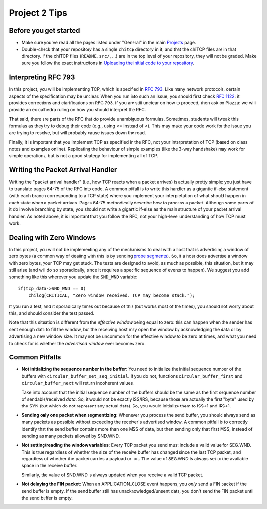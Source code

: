 Project 2 Tips
==============

Before you get started
----------------------

- Make sure you've read all the pages listed under "General" in the main `Projects <projects.html>`_
  page.
- Double-check that your repository has a single ``chitcp`` directory in it, and that the chiTCP 
  files are in that directory. If the chiTCP files (``README``, ``src/``, ...) are in the top 
  level of your repository, they will not be graded. Make sure you follow the exact instructions 
  in `Uploading the initial code to your repository <initial_code.html>`_.

Interpreting RFC 793
--------------------

In this project, you will be implementing TCP, which is specified in `RFC 793 <http://tools.ietf.org/html/rfc793>`_.
Like many network protocols, certain aspects of the specification may be unclear. When you run into such an issue,
you should first check `RFC 1122 <http://tools.ietf.org/html/rfc1122>`_: it provides corrections and clarifications 
on RFC 793. If you are still unclear on how to proceed, then ask on Piazza: we will provide an ex cathedra ruling 
on how you should interpret the RFC.

That said, there are parts of the RFC that *do* provide unambiguous formulas. Sometimes, students will tweak this formulas as they try to debug their code (e.g., using <= instead of <). This may make your code work for the issue you are trying to resolve, but will probably cause issues down the road.

Finally, it is important that you implement TCP as specified in the RFC, not your interpretation of TCP (based on class notes and examples online). Replicating the behaviour of simple examples (like the 3-way handshake) may work for simple operations, but is not a good strategy for implementing all of TCP. 


Writing the Packet Arrival Handler
----------------------------------

Writing the "packet arrival handler" (i.e., how TCP reacts when a packet arrives) is actually pretty simple: you just have to translate pages 64-75 of the RFC into code. A common pitfall is to write this handler as a gigantic if-else statement (with each branch corresponding to a TCP state) where you implement your interpretation of what should happen in each state when a packet arrives. Pages 64-75 methodically describe how to process a packet. Although some parts of it do involve branching by state, you should not write a gigantic if-else as the main structure of your packet arrival handler. As noted above, it is important that you follow the RFC, not your high-level understanding of how TCP must work.

Dealing with Zero Windows
-------------------------

In this project, you will not be implementing any of the mechanisms to deal with a host that is advertising a window
of zero bytes (a common way of dealing with this is by sending
`probe segments <http://www.tcpipguide.com/free/t_TCPWindowManagementIssues-3.htm>`_). So, if a host does advertise
a window with zero bytes, your TCP may get stuck. The tests are designed to avoid, as much as possible, this situation,
but it may still arise (and will do so sporadically, since it requires a specific sequence of events to happen). We
suggest you add something like this wherever you update the ``SND_WND`` variable::

    if(tcp_data->SND_WND == 0)
        chilog(CRITICAL, "Zero window received. TCP may become stuck.");

If you run a test, and it sporadically times out because of this (but works most of the times), you should not worry
about this, and should consider the test passed.

Note that this situation is different from the *effective window* being equal to zero: this can happen when the sender
has sent enough data to fill the window, but the receiving host may open the window by acknowledging the data or
by advertising a new window size. It may not be uncommon for the effective window to be zero at times, and what
you need to check for is whether the *advertised window* ever becomes zero.


Common Pitfalls
---------------

* **Not initializing the sequence number in the buffer**: You need to initialize the initial sequence number of the buffers with ``circular_buffer_set_seq_initial``. If you do not, functions ``circular_buffer_first`` and ``circular_buffer_next`` will return incoherent values.

  Take into account that the initial sequence number of the buffers should be the same as the first sequence number of sendable/received *data*. So, it would not be exactly ISS/IRS, because those are actually the first "byte" used by the SYN (but which do not represent any actual data). So, you would initialize them to ISS+1 and IRS+1.

* **Sending only one packet when segmentizing**: Whenever you process the send buffer, you should always send as many packets as possible without exceeding the receiver's advertised window. A common pitfall is to correctly identify that the send buffer contains more than one MSS of data, but then sending only that first MSS, instead of sending as many packets allowed by SND.WND.

* **Not setting/reading the window variables**: Every TCP packet you send must include a valid value for SEG.WND. This is true regardless of whether the size of the receive buffer has changed since the last TCP packet, and regardless of whether the packet carries a payload or not. The value of SEG.WND is always set to the available space in the receive buffer.

  Similarly, the value of SND.WND is always updated when you receive a valid TCP packet.

* **Not delaying the FIN packet**: When an APPLICATION_CLOSE event happens, you *only* send a FIN packet if the send buffer is empty. If the send buffer still has unacknowledged/unsent data, you don't send the FIN packet until the send buffer is empty.
